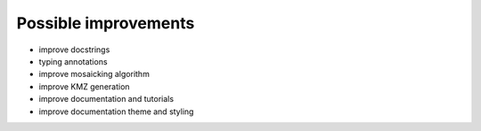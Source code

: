 Possible improvements
=====================

* improve docstrings
* typing annotations
* improve mosaicking algorithm
* improve KMZ generation
* improve documentation and tutorials
* improve documentation theme and styling

